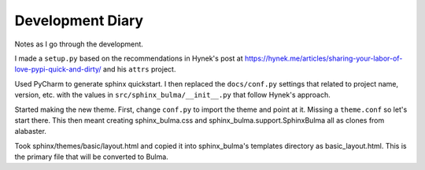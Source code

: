 =================
Development Diary
=================

Notes as I go through the development.

I made a ``setup.py`` based on the recommendations in Hynek's post at
https://hynek.me/articles/sharing-your-labor-of-love-pypi-quick-and-dirty/
and his ``attrs`` project.

Used PyCharm to generate sphinx quickstart. I then replaced the
``docs/conf.py`` settings that related to project name, version, etc. with
the values in ``src/sphinx_bulma/__init__.py`` that follow Hynek's approach.

Started making the new theme. First, change ``conf.py`` to import the
theme and point at it. Missing a ``theme.conf`` so let's start there. This
then meant creating sphinx_bulma.css and sphinx_bulma.support.SphinxBulma
all as clones from alabaster.

Took sphinx/themes/basic/layout.html and copied it into sphinx_bulma's
templates directory as basic_layout.html.  This is the primary file that
will be converted to Bulma.